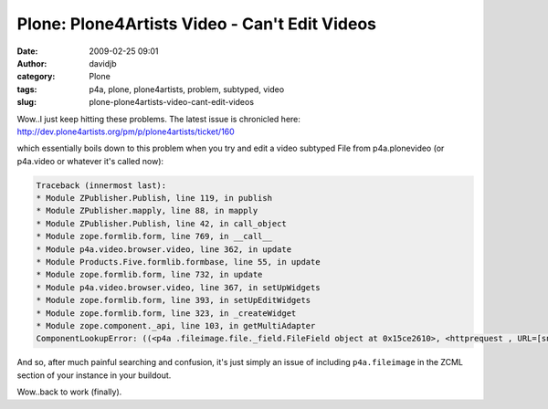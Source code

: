 Plone: Plone4Artists Video - Can't Edit Videos
##############################################
:date: 2009-02-25 09:01
:author: davidjb
:category: Plone 
:tags: p4a, plone, plone4artists, problem, subtyped, video
:slug: plone-plone4artists-video-cant-edit-videos

Wow..I just keep hitting these problems. The latest issue is chronicled
here: http://dev.plone4artists.org/pm/p/plone4artists/ticket/160

which essentially boils down to this problem when you try and edit a
video subtyped File from p4a.plonevideo (or p4a.video or whatever it's
called now):

.. code:: pytb

    Traceback (innermost last):
    * Module ZPublisher.Publish, line 119, in publish
    * Module ZPublisher.mapply, line 88, in mapply
    * Module ZPublisher.Publish, line 42, in call_object
    * Module zope.formlib.form, line 769, in __call__
    * Module p4a.video.browser.video, line 362, in update
    * Module Products.Five.formlib.formbase, line 55, in update
    * Module zope.formlib.form, line 732, in update
    * Module p4a.video.browser.video, line 367, in setUpWidgets
    * Module zope.formlib.form, line 393, in setUpEditWidgets
    * Module zope.formlib.form, line 323, in _createWidget
    * Module zope.component._api, line 103, in getMultiAdapter
    ComponentLookupError: ((<p4a .fileimage.file._field.FileField object at 0x15ce2610>, <httprequest , URL=[snip].mp4/atct_edit>), <interfaceclass zope.app.form.interfaces.IInputWidget>, u'')

And so, after much painful searching and confusion, it's just simply an
issue of including ``p4a.fileimage`` in the ZCML section of your
instance in your buildout.

Wow..back to work (finally).


